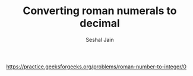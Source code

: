 #+TITLE: Converting roman numerals to decimal
#+AUTHOR: Seshal Jain
#+TAGS[]: string
https://practice.geeksforgeeks.org/problems/roman-number-to-integer/0
